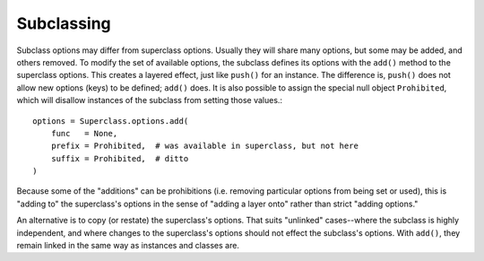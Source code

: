 Subclassing
===========

Subclass options may differ from superclass options. Usually they will share
many options, but some may be added, and others removed. To modify the set of
available options, the subclass defines its options with the ``add()`` method to
the superclass options. This creates a layered
effect, just like ``push()`` for an instance. The difference is, ``push()`` does
not allow new options (keys) to be defined; ``add()`` does. It is also possible to
assign the special null object ``Prohibited``, which will disallow instances of the
subclass from setting those values.::

    options = Superclass.options.add(
        func   = None,
        prefix = Prohibited,  # was available in superclass, but not here
        suffix = Prohibited,  # ditto
    )

Because some of the "additions" can be prohibitions (i.e. removing
particular options from being set or used), this is "adding to" the superclass's
options in the sense of "adding a layer onto" rather than strict "adding
options."

An alternative is to copy (or restate) the superclass's options. That suits
"unlinked" cases--where the subclass is highly independent, and where changes to
the superclass's options should not effect the subclass's options. With
``add()``, they remain linked in the same way as instances and classes are.

